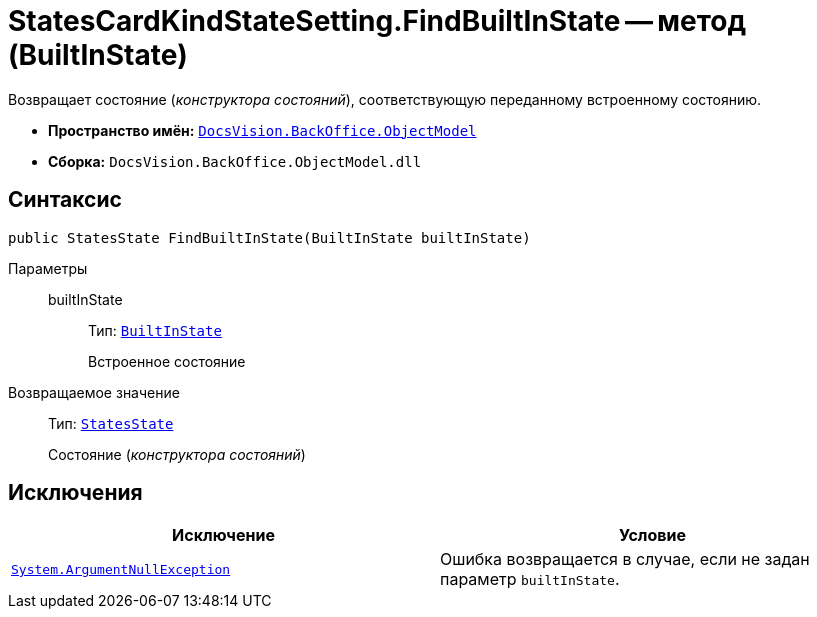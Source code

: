 = StatesCardKindStateSetting.FindBuiltInState -- метод (BuiltInState)

Возвращает состояние (_конструктора состояний_), соответствующую переданному встроенному состоянию.

* *Пространство имён:* `xref:Platform-ObjectModel:ObjectModel_NS.adoc[DocsVision.BackOffice.ObjectModel]`
* *Сборка:* `DocsVision.BackOffice.ObjectModel.dll`

== Синтаксис

[source,csharp]
----
public StatesState FindBuiltInState(BuiltInState builtInState)
----

Параметры::
builtInState:::
Тип: `xref:BackOffice-ObjectModel-BuiltIn:BuiltInState_CL.adoc[BuiltInState]`
+
Встроенное состояние

Возвращаемое значение::
Тип: `xref:StatesState_CL.adoc[StatesState]`
+
Состояние (_конструктора состояний_)

== Исключения

[cols=",",options="header"]
|===
|Исключение |Условие
|`http://msdn.microsoft.com/ru-ru/library/system.argumentnullexception.aspx[System.ArgumentNullException]` |Ошибка возвращается в случае, если не задан параметр `builtInState`.
|===
